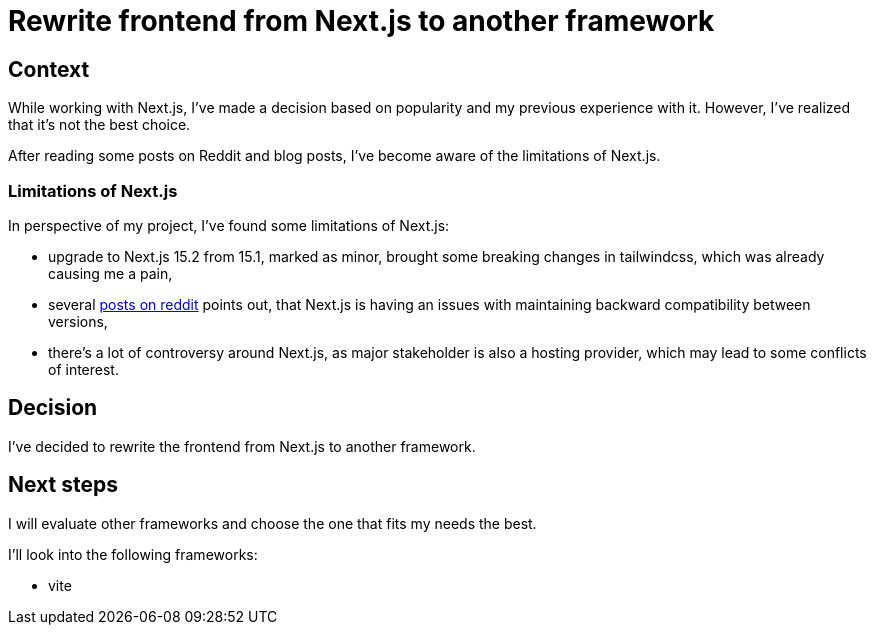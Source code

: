 = Rewrite frontend from Next.js to another framework

== Context

While working with Next.js, I've made a decision based on popularity and my previous experience with it. However, I've realized that it's not the best choice.

After reading some posts on Reddit and blog posts, I've become aware of the limitations of Next.js.

=== Limitations of Next.js

In perspective of my project, I've found some limitations of Next.js:

- upgrade to Next.js 15.2 from 15.1, marked as minor, brought some breaking changes in tailwindcss, which was already causing me a pain,
- several link:https://www.reddit.com/r/reactjs/comments/1fogphw/next_js_why_or_why_not/[posts on reddit] points out, that Next.js is having an issues with maintaining backward compatibility between versions,
- there's a lot of controversy around Next.js, as major stakeholder is also a hosting provider, which may lead to some conflicts of interest.

== Decision

I've decided to rewrite the frontend from Next.js to another framework.

== Next steps

I will evaluate other frameworks and choose the one that fits my needs the best.

I'll look into the following frameworks:

- vite